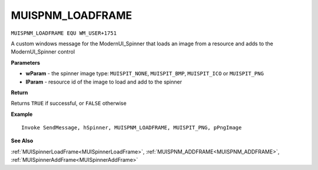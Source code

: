 .. _MUISPNM_LOADFRAME:

===================================
MUISPNM_LOADFRAME 
===================================

``MUISPNM_LOADFRAME EQU WM_USER+1751``

A custom windows message for the ModernUI_Spinner that loads an image from a resource and adds to the ModernUI_Spinner control

**Parameters**

* **wParam** - the spinner image type: ``MUISPIT_NONE``, ``MUISPIT_BMP``, ``MUISPIT_ICO`` or ``MUISPIT_PNG``
* **lParam** - resource id of the image to load and add to the spinner


**Return**

Returns ``TRUE`` if successful, or ``FALSE`` otherwise

**Example**

::

   Invoke SendMessage, hSpinner, MUISPNM_LOADFRAME, MUISPIT_PNG, pPngImage

**See Also**

:ref:`MUISpinnerLoadFrame<MUISpinnerLoadFrame>`, :ref:`MUISPNM_ADDFRAME<MUISPNM_ADDFRAME>`, :ref:`MUISpinnerAddFrame<MUISpinnerAddFrame>`

